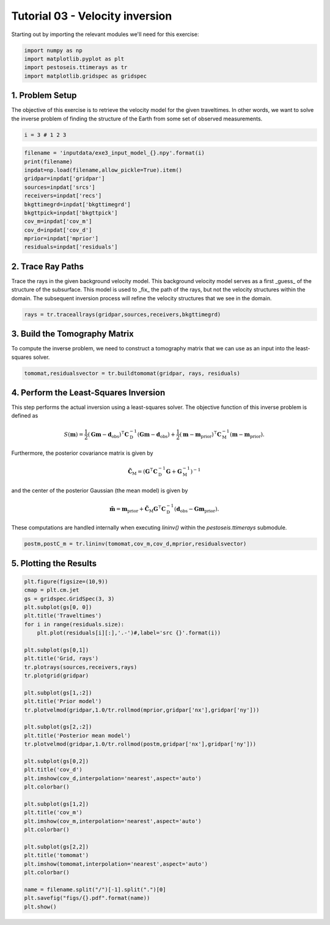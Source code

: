 Tutorial 03 - Velocity inversion
================================
Starting out by importing the relevant modules we'll need for this exercise:

.. code-block:: python

   import numpy as np
   import matplotlib.pyplot as plt
   import pestoseis.ttimerays as tr
   import matplotlib.gridspec as gridspec

1. Problem Setup
****************
The objective of this exercise is to retrieve the velocity model for the given traveltimes.  In other words, we want to solve the inverse problem of finding the structure of the Earth from some set of observed measurements.

.. code-block:: python

   i = 3 # 1 2 3

.. code-block:: python

   filename = 'inputdata/exe3_input_model_{}.npy'.format(i)
   print(filename)
   inpdat=np.load(filename,allow_pickle=True).item()
   gridpar=inpdat['gridpar']
   sources=inpdat['srcs']
   receivers=inpdat['recs']
   bkgttimegrd=inpdat['bkgttimegrd']
   bkgttpick=inpdat['bkgttpick']
   cov_m=inpdat['cov_m']
   cov_d=inpdat['cov_d']
   mprior=inpdat['mprior']
   residuals=inpdat['residuals']

2. Trace Ray Paths
******************
Trace the rays in the given background velocity model.  This background velocity model serves as a first _guess_ of the structure of the subsurface.  This model is used to _fix_ the path of the rays, but not the velocity structures within the domain.  The subsequent inversion process will refine the velocity structures that we see in the domain.

.. code-block:: python

   rays = tr.traceallrays(gridpar,sources,receivers,bkgttimegrd)

3. Build the Tomography Matrix
******************************
To compute the inverse problem, we need to construct a tomography matrix that we can use as an input into the least-squares solver.

.. code-block:: python

   tomomat,residualsvector = tr.buildtomomat(gridpar, rays, residuals)

4. Perform the Least-Squares Inversion
**************************************
This step performs the actual inversion using a least-squares solver.  The objective function of this inverse problem is defined as

.. math::

   S(\mathbf{m}) = \frac{1}{2} \left( \mathbf{G} \mathbf{m} - \mathbf{d}_\text{obs} \right)^\intercal \mathbf{C}_\text{D}^{-1} \left( \mathbf{G} \mathbf{m} - \mathbf{d}_\text{obs} \right) + \frac{1}{2} \left( \mathbf{m} - \mathbf{m}_\text{prior} \right)^\intercal \mathbf{C}_\text{M}^{-1} \left( \mathbf{m} - \mathbf{m}_\text{prior} \right).

Furthermore, the posterior covariance matrix is given by

.. math::

   \tilde{\mathbf{C}}_\text{M} = \left( \mathbf{G}^\intercal \mathbf{C}_\text{D}^{-1} \mathbf{G} + \mathbf{G}_\text{M}^{-1} \right)^{-1}

and the center of the posterior Gaussian (the mean model) is given by

.. math::
	
   \tilde{\mathbf{m}} = \mathbf{m}_\text{prior} + \tilde{\mathbf{C}}_\text{M} \mathbf{G}^\intercal \mathbf{C}_\text{D}^{-1} \left(\mathbf{d}_\text{obs} - \mathbf{G} \mathbf{m}_\text{prior} \right).

These computations are handled internally when executing `lininv()` within the `pestoseis.ttimerays` submodule.

.. code-block:: python

   postm,postC_m = tr.lininv(tomomat,cov_m,cov_d,mprior,residualsvector)

5. Plotting the Results
***********************

.. code-block:: python

   plt.figure(figsize=(10,9))
   cmap = plt.cm.jet
   gs = gridspec.GridSpec(3, 3)
   plt.subplot(gs[0, 0]) 
   plt.title('Traveltimes')
   for i in range(residuals.size):
       plt.plot(residuals[i][:],'.-')#,label='src {}'.format(i))
   
   plt.subplot(gs[0,1])
   plt.title('Grid, rays')
   tr.plotrays(sources,receivers,rays)
   tr.plotgrid(gridpar)

   plt.subplot(gs[1,:2])
   plt.title('Prior model')
   tr.plotvelmod(gridpar,1.0/tr.rollmod(mprior,gridpar['nx'],gridpar['ny']))
   
   plt.subplot(gs[2,:2])
   plt.title('Posterior mean model')
   tr.plotvelmod(gridpar,1.0/tr.rollmod(postm,gridpar['nx'],gridpar['ny']))
       
   plt.subplot(gs[0,2])
   plt.title('cov_d')
   plt.imshow(cov_d,interpolation='nearest',aspect='auto')
   plt.colorbar()
       
   plt.subplot(gs[1,2])
   plt.title('cov_m')
   plt.imshow(cov_m,interpolation='nearest',aspect='auto')
   plt.colorbar()
       
   plt.subplot(gs[2,2])
   plt.title('tomomat')
   plt.imshow(tomomat,interpolation='nearest',aspect='auto')
   plt.colorbar()

   name = filename.split("/")[-1].split(".")[0]
   plt.savefig("figs/{}.pdf".format(name))
   plt.show()

.. figure::  images/tutorial03_results.png
   :align:   center
   :width: 800px
